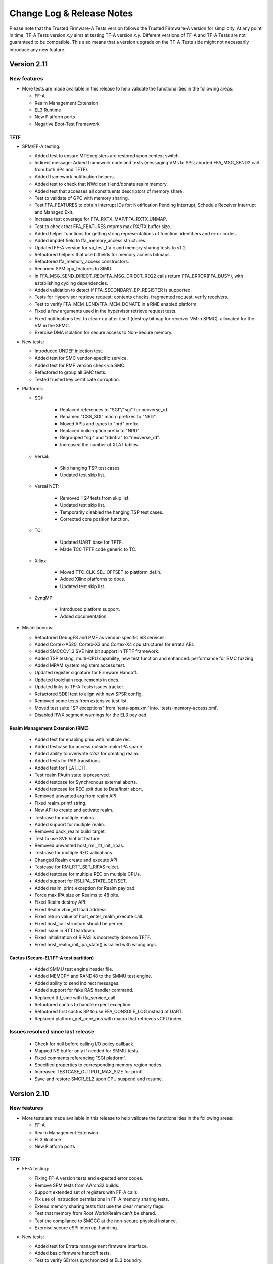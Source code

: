 Change Log & Release Notes
==========================

Please note that the Trusted Firmware-A Tests version follows the Trusted
Firmware-A version for simplicity. At any point in time, TF-A Tests version
`x.y` aims at testing TF-A version `x.y`. Different versions of TF-A and TF-A
Tests are not guaranteed to be compatible. This also means that a version
upgrade on the TF-A-Tests side might not necessarily introduce any new feature.

Version 2.11
------------

New features
^^^^^^^^^^^^

-  More tests are made available in this release to help validate the
   functionalities in the following areas:

   - FF-A
   - Realm Management Extension
   - EL3 Runtime
   - New Platform ports
   - Negative Boot-Test Framework

TFTF
~~~~

-  SPM/FF-A testing:

   - Added test to ensure MTE registers are restored upon context switch.
   - Indirect message: Added framework code and tests (messaging VMs to SPs;
     aborted FFA_MSG_SEND2 call from both SPs and TFTF).
   - Added framework notification helpers.
   - Added test to check that NWd can't lend/donate realm memory.
   - Added test that accesses all constituents descriptors of memory share.
   - Test to validate of GPC with memory sharing.
   - Test FFA_FEATURES to obtain interrupt IDs for: Notification Pending
     Interrupt, Schedule Receiver Interrupt and Managed Exit.
   - Increase test coverage for FFA_RXTX_MAP/FFA_RXTX_UNMAP.
   - Test to check that FFA_FEATURES returns max RX/TX buffer size.
   - Added helper functions for getting string representations of function.
     identifiers and error codes.
   - Added impdef field to ffa_memory_access structures.
   - Updated FF-A version for sp_test_ffa.c and memory sharing tests to v1.2.
   - Refactored helpers that use bitfields for memory access bitmaps.
   - Refactored ffa_memory_access constructors.
   - Renamed SPM cpu_features to SIMD.
   - In FFA_MSG_SEND_DIRECT_REQ/FFA_MSG_DRIECT_REQ2 calls return
     FFA_ERROR(FFA_BUSY), with establishing cycling dependencies.
   - Added validation to detect if FFA_SECONDARY_EP_REGISTER is supported.
   - Tests for Hypervisor retrieve request: contents checks, fragmented request,
     verify receivers.
   - Test to verify FFA_MEM_LEND/FFA_MEM_DONATE in a RME enabled platform.
   - Fixed a few arguments used in the hypervisor retrieve request tests.
   - Fixed notifications test to clean-up after itself (destroy bitmap for
     receiver VM in SPMC).
     allocated for the VM in the SPMC.
   - Exercise DMA isolation for secure access to Non-Secure memory.

-  New tests:

   - Introduced UNDEF injection test.
   - Added test for SMC vendor-specific service.
   - Added test for PMF version check via SMC.
   - Refactored to group all SMC tests.
   - Tested trusted key certificate corruption.

-  Platforms:

   - SGI:

      - Replaced references to "SGI"/"sgi" for neoverse_rd.
      - Renamed "CSS_SGI" macro prefixes to "NRD".
      - Moved APIs and types to "nrd" prefix.
      - Replaced build-option prefix to "NRD".
      - Regrouped "sgi" and "rdinfra" to "neoverse_rd".
      - Increased the number of XLAT tables.

   - Versal:

      - Skip hanging TSP test cases.
      - Updated test skip list.

   - Versal NET:

      - Removed TSP tests from skip list.
      - Updated test skip list.
      - Temporarily disabled the hanging TSP test cases.
      - Corrected core position function.

   - TC:

      - Updated UART base for TFTF.
      - Made TC0 TFTF code generic to TC.

   - Xilinx:

      - Moved TTC_CLK_SEL_OFFSET to platform_def.h.
      - Added Xilinx platforms to docs.
      - Updated test skip list.

   - ZynqMP:

      - Introduced platform support.
      - Added documentation.

-  Miscellaneous:

   - Refactored DebugFS and PMF as vendor-specific el3 services.
   - Added Cortex-A520, Cortex-X3 and Cortex-X4 cpu structures for errata ABI.
   - Added SMCCCv1.3 SVE hint bit support in TFTF framework.
   - Added TSP testing, multi-CPU capability, new test function and enhanced.
     performance for SMC fuzzing.
   - Added MPAM system registers access test.
   - Updated register signature for Firmware Handoff.
   - Updated toolchain requirements in docs.
   - Updated links to TF-A Tests issues tracker.
   - Refactored SDEI test to align with new SPSR config.
   - Removed some tests from extensive test list.
   - Moved test suite "SP exceptions" from 'tests-spm.xml' into.
     'tests-memory-access.xml'.
   - Disabled RWX segment warnings for the EL3 payload.

Realm Management Extension (RME)
~~~~~~~~~~~~~~~~~~~~~~~~~~~~~~~~

   - Added test for enabling pmu with multiple rec.
   - Added testcase for access outside realm IPA space.
   - Added ability to overwrite s2sz for creating realm.
   - Added tests for PAS transitions.
   - Added test for FEAT_DIT.
   - Test realm PAuth state is preserved.
   - Added testcase for Synchronous external aborts.
   - Added testcase for REC exit due to Data/Instr abort.
   - Removed unwanted arg from realm API.
   - Fixed realm_printf string.
   - New API to create and activate realm.
   - Testcase for multiple realms.
   - Added support for multiple realm.
   - Removed pack_realm build target.
   - Test to use SVE hint bit feature.
   - Removed unwanted host_rmi_rtt_init_ripas.
   - Testcase for multiple REC validations.
   - Changed Realm create and execute API.
   - Testcase for RMI_RTT_SET_RIPAS reject.
   - Added testcase for multiple REC on multiple CPUs.
   - Added support for RSI_IPA_STATE_GET/SET.
   - Added realm_print_exception for Realm payload.
   - Force max IPA size on Realms to 48 bits.
   - Fixed Realm destroy API.
   - Fixed Realm vbar_el1 load address.
   - Fixed return value of host_enter_realm_execute call.
   - Fixed host_call structure should be per rec.
   - Fixed issue in RTT teardown.
   - Fixed initialization of RIPAS is incorrectly done on TFTF.
   - Fixed host_realm_init_ipa_state() is called with wrong args.

Cactus (Secure-EL1 FF-A test partition)
~~~~~~~~~~~~~~~~~~~~~~~~~~~~~~~~~~~~~~~

   - Added SMMU test engine header file.
   - Added MEMCPY and RAND48 to the SMMU test engine.
   - Added ability to send indirect messages.
   - Added support for fake RAS handler command.
   - Replaced tftf_smc with ffa_service_call.
   - Refactored cactus to handle expect exception.
   - Refactored first cactus SP to use FFA_CONSOLE_LOG instead of UART.
   - Replaced platform_get_core_pos with macro that retrieves vCPU index.

Issues resolved since last release
^^^^^^^^^^^^^^^^^^^^^^^^^^^^^^^^^^

   - Check for null before calling I/O policy callback.
   - Mapped NS buffer only if needed for SMMU tests.
   - Fixed comments referencing "SGI platform".
   - Specified properties to corresponding memory region nodes.
   - Increased TESTCASE_OUTPUT_MAX_SIZE for printf.
   - Save and restore SMCR_EL2 upon CPU suspend and resume.

Version 2.10
------------

New features
^^^^^^^^^^^^

-  More tests are made available in this release to help validate the
   functionalities in the following areas:

   - FF-A
   - Realm Management Extension
   - EL3 Runtime
   - New Platform ports

TFTF
~~~~

-  FF-A testing:

   - Fixing FF-A version tests and expected error codes.
   - Remove SPM tests from AArch32 builds.
   - Support extended set of registers with FF-A calls.
   - Fix use of instruction permissions in FF-A memory sharing tests.
   - Extend memory sharing tests that use the clear memory flags.
   - Test that memory from Root World/Realm can't be shared.
   - Test the compliance to SMCCC at the non-secure physical instance.
   - Exercise secure eSPI interrupt handling.

-  New tests:

   - Added test for Errata management firmware interface.
   - Added basic firmware handoff tests.
   - Test to verify SErrors synchronized at EL3 boundry.
   - Introduced RAS KFH support test.
   - Modified FEAT_FGT test to check for init values.
   - Updated test_psci_stat.c to support more power states.

-  Platforms:

   - TC:

      - Made TC0 TFTF code generic to TC.

   - Versal:

      - Added platform support and platform specific cases.
      - Added Versal documentation.

   - Versal NET:

      - Added platform support and platform specific cases.
      - Added Versal NET documentation.

   - Xilinx:
      - Reorganized timer code into common path.

-  Miscellaneous:

   - Added helper routines to read, write and compare SVE and FPU registers.
   - New CPU feature detection helpers.
   - Introduced clang toolchain support and added python generate_test_list
     script.
   - Docs: Updated toolchain requirements and added maintainers for AMD-Xilinx.
   - Tidy setup and discovery logs.
   - Added note on building TFA-Tests using clang docs.
   - Added SME helper routines and added Streaming SVE support.
   - Introduced SError exception handler.
   - Updated toolchain requirements documentation.
   - Check for support for ESPI before testing it.

Realm Management Extension (RME)
~~~~~~~~~~~~~~~~~~~~~~~~~~~~~~~~

   - Added SVE Realm tests and tests for EAC1.
   - Test to intermittently switch to Realm while doing NS SVE and Streaming
     SVE ops.
   - Added tests to check NS SME ID registers and configurations.
   - Added test to check if RMM doesn't leak Realm contents in SVE registers.
   - Test to check if non SVE Realm gets undefined abort.
   - Test to check various SIMD state preserved across NS/RL switch.
   - Added test to check swtich SME registers to SIMD state.
   - Testcase for CPU_ON denied.
   - Test for multiple REC single CPU.
   - Test for PAuth in Realm.
   - Enhanced FPU state verification test.
   - Modified API of RMI_RTT_*_RIPAS, changed handling.
   - Removed RIPAS_UNDEFINED and modified RIPAS/HIPAS definitions for EAC2.
   - Removed RMI_VALID_NS status and RMI_ERROR_IN_USE error code
     RMI_RTT_UNMAP_UNPROTECTED and update API of data/rtt functions.
   - Updated RSI_VERSION, RMI_VERSION and modified rmi_realm_params structure.
   - Added support for PMU as per RMM Specification 1.0-eac2.
   - Added PSCI API to Realms and API for REC force exit.
   - Added support for multiple REC and CPU and data buffer to pass arg to REC.
   - Set size of RsiHostCall.gprs[] to 31.
   - Passing RD pointer in arg0 register X1.
   - Added host call to flush Realm prints.
   - Aligned Realm stack.
   - Introduced new build flag for RME stack and appended realm.bin at end of
     tftf.bin.

Cactus (Secure-EL1 test partition)
~~~~~~~~~~~~~~~~~~~~~~~~~~~~~~~~~~

   - Test discovery of EL3 SPMD managed SPs.
   - Configure partitions load-address from SP layout file.
   - Use the non-secure memory attribute in descriptor obtain from
     FFA_MEM_RETRIEVE_RESP.
   - SPs configured with a unique boot-order field in their respective
     manifests.
   - Test to the FFA_PARTITION_INFO_GET_REGS interface.
   - Defined memory security state attribute for memory transaction desciptor.

Issues resolved since last release
^^^^^^^^^^^^^^^^^^^^^^^^^^^^^^^^^^

   - Fixed incremental build issue with Realm payload and build dependency
     in test-realms-payload.
   - SME:  use of rdsvl instead of rdvl, enable SME/SME2 during arch init,
     align test vector arrays to 16 bytes.
   - SVE: representing Z0-Z31 as array of bytes and moved operation to a lib
     routine.
   - Fixed issue in processing dynamic relocations for AArch64.
   - Reclaim and check for shared memory now supported.
   - FPU replaced read with write of random value to fpsr/fpcr.
   - Disabled RMI tests when building for AArch32 architecture.
   - Fixed command id passed to Realm to compare FPU registers.
   - Fixed broken links in docs landing page and made generate_test_list
     backward compatible.
   - XLAT: added support for 52 bit PA size with 4KB granularity.
   - Fixed stress test for XLAT v2.
   - RAS: Moved wait logic from assembly to C and renamed SDEI related
     functions/events.

Version 2.9
-----------

New features
^^^^^^^^^^^^

-  More tests are made available in this release to help validate the
   functionalities in the following areas:

   - FF-A Features
   - Realm Management Extension
   - New Architecture Specific features related to v8.8
   - New platform ports

TFTF
~~~~

-  FF-A testing:

   - Reordered logs in the memory sharing tests.
   - Memory share bumped to v1.1 EAC0.
   - Updated tests for FFA_FEATURES(FFA_MEM_RETRIEVE_REQ).
   - Fixed issues with RXTX buffer unmapping and dependencies on tests.
   - Added check for execution state property of partitions.

-  New tests:

   - Tests for Errata management firmware interface.
   - Ensure FPU state registers context is preserved in RL/SE/NS.
   - Modified FEAT_HCX test to also check for HCRX_EL2 init value.
   - Added basic SME2 tests.
   - PSCI tests for OS-initiated mode.
   - Added "nop" test to be used in conjunction with TFX.
   - Introduced capability to generate Sync External Aborts (EA) in TFTF.
   - New test to generate an SError.
   - Tests to check whether the PMU is functional and if the state is
     preserved when switching worlds. PMEVTYPER.evtCount width extended.
   - Added support for more SPE versions.

-  Platforms:

   - RD-N2-Cfg3:

      - Added TFTF support.

-  Miscellaneous:

   - SIMD/FPU save/restore routine moved to common lib.
   - Updated toolchain requirements documentation.
   - Update SME/Mortlach tests.
   - Unified Firmware First handling of lower EL EA.
   - Moved trusted wdog API to spm_common.
   - Added the ability to skip tests for AArch32.
   - Added config file to allow doc defaults be changed.
   - Modified tests for FEAT_RNG_TRAP.
   - Moved 'Stress test timer framework' to a new test suite
     'tests-timer-stress'.
   - Support for new binutils versions.
   - Removed deprecated SPM libs and test code.


Realm Management Extension (RME)
~~~~~~~~~~~~~~~~~~~~~~~~~~~~~~~~

   - Added helper macro for RME tests.
   - Test Secure interrupt can preempt Realm EL1.
   - Added PMU Realm tests.
   - Added BP_OPTION to REALM_CFLAGS to allow build realm payload with
     BTI/Pauth support.
   - Fixed build issues introduced by the TFTF Realm extension
     enhancement tests.
   - Test case return codes updated according to RMM Bet0 specification.
   - Fixed build problem related to rmi_rec_enter verbose log.
   - Added randomization of SMC RMI commands parameters and checking of
     X4-X7 return values as per SMCCC v1.2.

Cactus (Secure-EL1 test partition)
~~~~~~~~~~~~~~~~~~~~~~~~~~~~~~~~~~

   - Use of FFA_CONSOLE_LOG for debug logs.
   - Test for consecutive same memory donation to other partitions.
   - Now validating NWd can't share forbidden addresses.
   - Support for registering irq handlers.
   - Fixed attributes for NS memory region.
   - Removal of memory regions not page-aligned.
   - Added check for core linear id matching id passed by SPMC.

Issues resolved since last release
^^^^^^^^^^^^^^^^^^^^^^^^^^^^^^^^^^

   - Build issue for older toolchains and other failures resolved.
   - Dropped invalid access test from CI.
   - Now checking that the PMU is supported before using any of it.
   - Use of write instead of read to generate an SError to avoid sync
     exceptions instead.
   - Fixed broken link to TRNG_FW documentation.
   - INIT_TFTF_MAILBOX() is called first for the invalid access test.

Version 2.8
-----------

New features
^^^^^^^^^^^^
-  More tests are made available in this release to help validate the
   functionalities in the following areas:

   - FF-A Features
   - Realm Management Extension
   - New Architecture Specific features related to v8.8
   - New platform ports

TFTF
~~~~

-  FF-A testing:

    - UUID included in partition information descriptors.
    - Checks for size of partition information descriptors.
    - Renamed FFA_MSG_RUN ABI function to FFA_RUN and allowed it to return from
      Waiting state.
    - Made ffa_tests available for Ivy.
    - Updated verbose message log structure.
    - Prevented generate_json.sh from being called more than once by requiring
      a list of partitions to be supplied.
    - Added a temporary workaround for unexpected affinity info state to prevent
      a system panic.
    - Added test to exercise FFA_CONSOLE_LOG ABI.

    - FF-A v1.1 Secure interrupts

        - Added managed exit to first and second SP in call chain.
        - Added test to exercise managed exit by two SPs in a call chain.
        - Added tests to exercise NS interrupt being queued and signaled to SP.

-  New tests:

    - Tests for SVE operations in Normal World and discover SVE vector length.
    - Added cleanup TRNG service tests.
    - Added test for SMCCC_ARCH_WORKAROUND_3.
    - Updated PAuth helpers to support QARMA3 algorithm.
    - Added tests for RNG_TRAP.

-  Platforms:

    - SGI:

        - Introduced platform variant build option.
        - Re-organized header files.
        - Migrated to secure uart port for routing tftf logs.

    - N1SDP:

        - Added TFTF support for N1SDP.

    - RD-N2:

        - Added TFTF support for RD-N2.

    - RD-N2-Cfg1:

        - Added TFTF support for RD-N2-Cfg1.

    - RD-V1:

        - Added TFTF support for RD-V1.

-  Miscellaneous:

    - Added a missing ISB instruction in SME test.
    - Refactor to make some helper functions re-usable.
    - Updated build command to clean EL3 payload image.
    - Move renaming of the primary dts file for ivy partitions.
    - Added check that verifies if a platform supports el3_payload before
      building it.
    - Updated memory share test to meet Hafnium specification.
    - Updated toolchain requirements documentation.


Realm Management Extension (RME)
~~~~~~~~~~~~~~~~~~~~~~~~~~~~~~~~

    - Added Realm payload management capabilities to TFTF to act as a NS Host.
    - Added test to verify that RMM and SPM can co-exist and work properly.
    - Added function to reset delegated buffers to non-delegated state.
    - Re-used existing wait_for_non_lead_cpus() function helper.
    - Refactored RMI FID macros to simplify usage.
    - Added userguide for realm payload testing.

Cactus (Secure-EL1 test partition)
~~~~~~~~~~~~~~~~~~~~~~~~~~~~~~~~~~

    - Corrected some tests message types from ERROR to VERBOSE.
    - Increased the cactus number of xlat to allow the use of 48b PA size for
      memory sharing between SPs.
    - Introduced a new direct request message command to resume after managed
      exit.
    - Skip enabling virtual maintenance interrupts explicitly.
    - Allowed sender to resume interrupted target vCPU.
    - Added support for handling managed exit through vIRQ.
    - Added support for discovering interrupt IDs of managed exit signals.
    - Specified action in response to NS interrupt in manifest.

Ivy (Secure-EL0 test partition)
~~~~~~~~~~~~~~~~~~~~~~~~~~~~~~~

    - Allowed testing using VHE.
    - Allowed Ivy partitions to use ffa_helpers functions.
    - Requirement of common name for Ivy partitions for consistency.
    - Specified action in response to NS interrupt in manifest.

Issues resolved since last release
^^^^^^^^^^^^^^^^^^^^^^^^^^^^^^^^^^

    - Fixed SME header guard name.
    - Fixed response for incorrect direct message request for FF-A.

Version 2.7
-----------

New features
^^^^^^^^^^^^
-  More tests are made available in this release to help validate the
   functionalities in the following areas:

   - FF-A Features
   - New Architecture Specific features related to v8.7
   - New platform port

TFTF
~~~~

-  FF-A testing:

    - FF-A partition information structure is updated to include UUIDs.
    - Memory Management helper functions are refactored to fetch the details
      of smc call failures in tftf and cactus.
    - Added test to validate memory sharing operations from SP to NS-endpoint
      are denied by SPMC.
    - Added test to ensure an endpoint that sets its version to v1.0 receives
      v1.0 partition information descriptors as defined in v1.0 FF-A
      specification.
    - Added test to validate that memory is cleared on memory sharing operations
      between normal world and secure world.

    - FF-A v1.1 Secure interrupts

        - Added support to enhance the secure interrupt handling test.
        - Support for registering and unregistering custom handler that is
          invoked by SP at the tail end of the virtual interrupt processing.
        - Added support for querying the ID of the last serviced virtual interrupt.

-  New tests:

    - Added test to validate that realm region access is being prevented from
      normal world.
    - Added test to validate that secure region access is being prevented from
      normal world.
    - Added test to validate that secure region access is being prevented from
      realm world.
    - Added test to validate that root region access is being prevented from
      realm world.
    - Added a test for v8.7 Advanced floating-point behavior (FEAT_AFP).
    - Added a SPE test that reads static profiling system registers
      of available SPE version i.e. FEAT_SPE/FEAT_SPEv1p1/FEAT_SPEv1p2.
    - Added a test to validate functionality of WFET and WFIT instructions
      introduced by v8.7 FEAT_WFxT.
    - Added basic SME tests to ensure feature enablement by EL3 is proper for
      its usage at lower non-secure ELs.
    - Added test to check Data Independent timing (DIT) field of PSTATE is
      retained on exception.
    - Added test to ensure that EL3 has properly enabled access to FEAT_BRBE
      from non-secure ELs.

-  Platforms:

    - Add initial platform support for corstone1000.

    - TC:

        - Support for notification in tertiary SP manifest.

    - FVP:

        - Support to provide test memory addresses to validate the invalid
          memory access test from tftf(ns-el2).

-  Miscellaneous:

    - Added support to configure the physical/virtual address space for FVP.
    - Added common header file for defining macros with size to support all the
      platforms.
    - Introduced handler for synchronous exceptions (AArch64).
    - Added macros to extract the ISS portion of an ELx ESR exception syndrome
      register.
    - Support to dynamically map/unmap test region to validate invalid memory
      access tests.
    - Added support to receive boot information through secure partitions,
      according to the FF-A v1.1 EAC0 specification.
    - Added an helper API function from SPM test suite to initialize FFA-mailbox
      and enable FF-A based message with SP.
    - Updated the build string to display the rc-tagged version.

Cactus (Secure-EL1 test partition)
~~~~~~~~~~~~~~~~~~~~~~~~~~~~~~~~~~

    - Added test for nonsecure memory sharing between Secure Partitions(SPs).
    - Added test to validate that a realm region cannot be accessed from secure
      world.
    - Added test to permit checking a root region cannot be accessed from secure
      world.
    - Extended the test command CACTUS_MEM_SEND_CMD to add support for memory
      sharing flags.
    - Added support to save the state of general purpose registers x0-x4 at the
      entry to cold boot and restore them before jumping to entrypoint of cactus.

Issues resolved since last release
^^^^^^^^^^^^^^^^^^^^^^^^^^^^^^^^^^

    - Fixed a bug to align RMI FIDs with SMCCC.
    - Fixed encoding of vCPU and receiver IDs in the FFA_NOTIFICATION_GET
      interface to comply with the FF-A v1.1 beta0 specification.
    - Fixed memory retrieve request attributes by enforcing them to be inner
      shareable rather than outer.
    - Fixed static memory mapping of EL3 in EL2.
    - Fixed a spurious error log message with memory share test.
    - Aligning RMI FIDs with SMCCC.
    - Fixed PSCI system suspend test suite execution in a four world system.
    - Configured the build system to use DWARF 4 standard for debug builds with
      ArmDS.
    - Introduced macro IRQ_TWDOG_INTID for the Tegra210, Tegra186 and Tegra194
      platforms to fix the compilation failures.

Version 2.6
-----------

New features
^^^^^^^^^^^^
-  More tests are made available in this release to help validate the
   functionalities in the following areas:

    - Firmware Framework for Arm A-profile(FF-A)
    - Realm Management Extensions(RME)
    - Embedded Trace Extension and Trace Buffer Extension (ETE and TRBE)

TFTF
~~~~

-  FF-A testing:

    - Update FF-A version to v1.1
    - Added helpers for SPM tests to check partition info of SPs from normal
      world.
    - Added tests to check for ffa_features supported.
    - Added test for FFA_RXTX_UNMAP ABI.
    - Added test for FFA_SPM_ID_GET.
    - FF-A v1.1 Notifications

        - Added test for notifications bitmap create and destroy ABIs.
        - Added test for notifications set and get ABIs.
        - Added test for notification INFO_GET ABI.
        - Added test to check notifications pending interrupt is injected into
          and handled by the expected vCPU in a MP setup.
        - Added test for signaling from MP SP to UP SP.
        - Added test to check notifications interrupt IDs retrieved with
          FFA_FEATURES ABI.
        - Added test to check functionality of notifications scheduled receiver
          interrupt.

    - FF-A v1.1 Secure interrupts

        - Added support for handling secure interrupts in Cactus SP.
        - Added several tests to exercise secure interrupt handling while SP
          is in WAITING/RUNNING/BLOCKED state.

-  New tests:

    - Enabled SVE tests
    - Added test for trace system registers access.
    - Added test for trace filter control registers access.
    - Added test for trace buffer control registers access.
    - Added test to check PSTATE in SDEI handler.
    - Added test to check if HCRX_EL2 is accessible.

-  Platforms:

    - TC0:

        - Support for direct messaging with managed exit.
        - Support for building S-EL0 Ivy partition.

    - FVP:

         - Update Cactus secure partitions to indicate Managed exit support.

-  Miscellaneous

    - Added random seed generation capability and ability to specify build
      parameters for SMC Fuzzer tool.

Cactus (Secure-EL1 test partition)
~~~~~~~~~~~~~~~~~~~~~~~~~~~~~~~~~~

    - Added helper for Cactus SP sleep.
    - Added test commands to request use of notifications interfaces.
    - Added several commands that generate direct message requests to assist in
      testing secure interrupt handling and notifications features in FF-A v1.1
    - Added support for SP805 Trusted Watchdog module.

Ivy (Secure-EL1 test partition)
~~~~~~~~~~~~~~~~~~~~~~~~~~~~~~~

    - Add shim layer to Ivy partition and enable PIE.
    - Define Ivy partition manifest and use FF-A for message handling.
    - Prepare S-EL1/0 enviroment for enabling S-EL0 application.

Realm Management Extension(RME)
~~~~~~~~~~~~~~~~~~~~~~~~~~~~~~~

    - Added tests to run RMI and SPM on multiple CPUs concurrently.
    - Added tests for multi CPU delegation and fail conditions.
    - Added tests to query RMI version on multiple CPUs.

Issues resolved since last release
^^^^^^^^^^^^^^^^^^^^^^^^^^^^^^^^^^

    - Fixed Ivy partition start address for TC0.
    - Fixed SP manifests to use little endian format UUID.
    - Fixed a bug in memory sharing test for Cactus SP.
    - Invalidate data cache for NS_BL1U and NS_BL2U images.
    - Fixed attributes to Read-Write only for memory regions described in partition
      manifests.

Version 2.5
-----------

New features
^^^^^^^^^^^^
-  More tests are made available in this release to help validate the
   functionalities in the following areas:

    -  True Random Number Generator (TRNG) test scenarios.
    -  Multicore / Power State Controller Interface (PSCI) tests.
    -  v8.6 Activity Monitors Unit (AMU) enhancements test scenarios.
    -  Secure Partition Manager (SPM) / Firmware Framework (FF-A) v1.0 testing.
        -  Interrupt Handling between Non-secure and Secure world.
        -  Direct messages and memory sharing between Secure Partitions(SP).
        -  Many tests to exercise FF-A v1.0 ABIs.
        -  SPM saving/restoring the NS SIMD context enabling a normal world FF-A
           endpoint (TFTF) and a secure partition to use SIMD vectors and
           instructions independently.

TFTF
~~~~

-  SPM / FF-A v1.0 testing.
    -  Refactor FF-A memory sharing tests
        -  Created helper functions to initialize ffa_memory_region and to send
           the respective memory region to the SP, making it possible to reuse
           the logic in SP-to-SP memory share tests.
        -  Added comments to document relevant aspects about memory sharing.

    -  Trigger direct messaging between SPs.
        -  Use cactus command 'CACTUS_REQ_ECHO_SEND_CMD' to make cactus SPs
           communicate with each other using direct message interfaces.

    -  Added helpers for SPM tests.
        -  Checking SPMC has expected FFA_VERSION.
        -  Checking that expected FF-A endpoints are deployed in the system.
        -  Getting global TFTF mailbox.

-  Replace '.inst' AArch64 machine directives with CPU Memory Tagging Extension
   instructions in 'test_mte_instructions' function.

-  Add build option for Arm Feature Modifiers.
    -  This patch adds a new ARM_ARCH_FEATURE build option to add support
       for compiler's feature modifiers.

-  Enable 8 cores support for Theodul DSU(DynamIQ Shared Unit) for the
   Total Compute (TC0) platform.

-  New tests:

    -  Remove redundant code and add better tests for TRNG SMCs.
         -  Tests that the Version, Features, and RND calls conform to the spec.

    -  New tests for v8.6 AMU enhancements (FEAT_AMUv1p1)
         -  Make sure AMU offsets are being saved and restored properly.

    -  Tests to request SP-to-SP memory share.

    -  SP-to-SP direct messaging deadlock test.
         -  TFTF sends CACTUS_REQ_DEADLOCK_CMD to cactus SP.

Cactus(Secure-EL1 test partition)
~~~~~~~~~~~~~~~~~~~~~~~~~~~~~~~~~

-  Enable managed exit for primary cactus secure partition.

-  Helper commands needed for interrupt testing.

-  Add handler from managed exit FIQ interrupt.

-  Make ffa_id global.

-  Implement HF_INTERRUPT_ENABLE Hafnium hypervisor call wrapper. With this
   service, a secure partition calls into the SPMC to enable/disable a
   particular virtual interrupt.

-  Invalidate the data cache for the cactus image.

-  Helper commands needed for interrupt testing.
     -  CACTUS_SLEEP_CMD & CACTUS_INTERRUPT_CMD added.

-  Decouple exception handling from tftf framework.
    -  With new interrupt related tests coming up in Cactus, added separate
       exception handler code for irq/fiq in Cactus.

-  Hypervisor calls moved to a separate module.

-  Add secondary entry point register function.

-  Declare third SP instance as UP SP.

-  Provision a cold boot path for secondary cores (or secondary pinned
   execution contexts).

-  Tidy message loop, commands definitions, direct messaging API definitions.

-  Helpers for error logging after FF-A calls.

-  Properly placing Cactus test files.

-  Tidying FF-A Memory Sharing tests.

-  Use CACTUS_ECHO_CMD in direct message tests.

-  Refactor handling of commands.
    -  Added helper macros to define a command handler, build a command table
       in which each element is a pair of the handler and respective command
       ID. Available tests have been moved to their own command handler.

-  Extend arguments in commands responses.
    -  In the test commands framework, added template to extend number of
       values to include in a command response.

-  Check FF-A return is a valid direct response.
    -  Added a helper function to check if return of FFA_MSG_SEND_DIRECT_REQ
       is FFA_MSG_SEND_DIRECT_RESP.

-  FFA_MSG_DIRECT_RESP call extended to use 5 registers.

-  Added accessors for arguments from FF-A calls.
    -  Some accessors for arguments from FF-A calls, namely for func id, error
       code, and direct message destination/source.

-  Use virtual counter for sp_sleep.
    -  Changes sp_sleep() to use virtual counter instead of physical counter.

-  Checks if SIMD vectors are preserved in the normal world while transitioning
   from normal world to secure world and back to normal world.

-  Tidying common code to tftf and cactus.

-  Refactor cactus_test_cmds.h to incorporate static inline functions instead
   of macros to enforce type checking.

-  Removed reference to Hafnium in name from helper function and macro to
   make them generic.

-  For consistency added the cmd id 'CACTUS_MEM_SEND_CMD'.

-  Add command to request memory sharing between SPs.

-  Add & handle commands 'CACTUS_REQ_ECHO_CMD' and 'CACTUS_ECHO_CMD'.

-  Update README with list of sample partitions.

-  Remove reference to PSA from xml test file.

-  Reduce tests verbosity in release mode.
    -  Update few NOTICE messages to VERBOSE/INFO.

-  Fix conversion issues on cactus responses.

-  Create RXTX map/configure helper macros and use them.

-  Update OP-TEE version used for testing to 3.10.
    -  SPMC as S-EL1 tests using OP-TEE depend on a static binary stored as
       a CI file. This binary corresponds to a build of OP-TEE v3.10.

-  Add uart2 to device-regions node.
    -  First SP no longer has an open access to the full system peripheral
       range and devices must be explicitly declared in the SP manifest.

-  New tests:

    -  Test for exercising SMMUv3 driver to perform stage2 translation.

    -  Test handling of non-secure interrupt while running SP.

    -  Add secondary cores direct messaging test for SPM.

    -  Testing deadlock by FF-A direct message.
         -  Added command CACTUS_DEADLOCK_CMD to file cactus_test_cmds.h to create
            a deadlock scenario using FF-A direct message interfaces.

    -  Test SP-to-SP memory share operations
         -  Handle 'CACTUS_REQ_MEM_SEND_CMD' by sending memory to the receiver SP.

    -  Implemented test to validate FFA_RXTX_MAP ABI.

Version 2.4
-----------

New features
^^^^^^^^^^^^
-  More tests are made available in this release to help validate the
   functionalities in the following areas:
   -  SMCCC.
   -  New architecture specific features.
   -  FF-A features.
   -  New platform ports.

-  Various improvements to test framework and test suite such as documentation,
   removing un-necessary dependencies, etc.

TFTF
~~~~

-  Remove dependencies from FVP to generic code by converting some FVP platform
   specific macros to the common macros.

-  Remove make as a package dependency to compile TF-A test code.

-  Move defaults values and macro defs in a separate folder from Makefile.

-  Allow alternate stdout to be used apart from pl011 UART.

-  Get FVP platform's topology from build options to make FVP platform
   configuration more flexible and eliminate test errors when the platform
   is configured with number of CPUs less than default values in the makefile.

-  Update the FIP corrupt address which is used to corrupt BL2 image that helps
   to trigger firmware update process.

-  Add explicit barrier before sev() in tftf_send_event_common API to avoid
   core hang.

-  Align output properly on issuing make help_tests by removing dashes
   and sort tests.

-  Moved a few FVP and Juno specific defined from common header files to platform
   specific header files.

-  Replace SPCI with PSA FF-A in code as SPCI is now called as FF-A.

-  Add owner field to sp_layout generation to differentiate owner of SP which
   could either be Silicon Provider or Platform provider.

-  Add v8.5 Branch Target Identifier(BTI) support in TFTF.

-  Remove dependency on SYS_CNT_BASE1 to read the memory mapped timers.

-  Enables SError aborts for all CPUs, during their power on sequence.

-  Documentation:

   -  Use conditional assignment on sphinx variables so that they can be
      overwritten by environment and/or command line.

   -  Add support for documentation build as a target in Makefile.

   -  Update list of maintainers.

   -  Update documentation to explain how to locally build the documentation.

   -  Add .editorconfig from TF-A to define the coding style.

   -  Fix documentation to include 'path/to' prefix when specifying tftf.bin on
      make fip cmd.

   -  Use docker to build documentation.

   -  Replace SPCI with PSA FF-A in documentation as SPCI is now called
      as FF-A.

-  NVIDIA Tegra194:

   -  Skip CPU suspend tests requiring SGI as wake source as Tegra194 platforms
      do not support CPU suspend power down and cannot be woken up with an SGI.

   -  Disable some system suspend test cases.

   -  Create dummy SMMU context for system resume to allow the System Resume
      Firmware to complete without any errors or warnings.

   -  Increase RTC step value to 5ms as RTC consumes 250us for each register
      read/write. Increase the step value to 5ms to cover all the register
      read/write in program_timer().

   -  Skip some timer framework validation tests as CPUs on Tegra194 platforms
      cannot be woken up with the RTC timer interrupt after power off.

   -  Introduce per-CPU Hypervisor Timer Interrupt ID.

   -  Skip PSCI STAT tests requiring PSTATE_TYPE_POWERDOWN as Tegra194 platforms
      do not support CPU suspend with state type as PSTATE_TYPE_POWERDOWN.

   -  Disable boot requirement tests as Tegra194 platforms do not support memory
      mapped timers.

   -  Skips the test "Create all power states and validate EL3 power state parsing"
      from the "EL3 power state parser validation" test suite as it is not in
      sync with this expectation.

   -  Moved reset, timers. wake, watchdog drivers from Tegra194 specific folder to
      common driver folder so that these drivers can be used for other NVIDIA platforms.

-  New tests:

   -  Add test for SDEI RM_ANY routing mode.

   -  Add initial platform support for TC0.

   -  Add SMC fuzzing module test.

   -  Add test case for SMCCC_ARCH_SOC_ID feature.

   -  Add test that supports ARMv8.6-FGT in TF-A.

   -  Add test that supports ARMv8.6-ECV in TF-A.

   -  Add test for FFA_VERSION interface.

   -  Add test for FFA_FEATURES interface.

   -  Add console driver for the TI UART 16550.

   -  Add tests for FF-A memory sharing interfaces between tftf
      and cactus secure partitions.

   -  NVIDIA Tegra194:

      -  Introduce platform port for Tegra194 to to initialize the tftf
         framework and execute tests on the CPUs.

      -  Introduce power management support.

      -  Introduce support for RTC as wake source.

      -  Introduce system reset functionality test.

      -  Introduce watchdog timer test.

      -  Introduce support for NVIDIA Denver CPUs.

      -  Introduce RAS uncorrectable error injection test.

      -  Introduce tests to verify the Video Memory resize interface.

      -  Introduce test to inject RAS corrected errors for all supported
         nodes from all CPUs.

      -  Introduce a test to get return value from SMC SiP function
         TEGRA_SIP_GET_SMMU_PER.

   -  NVIDIA Tegra196:

      -  Introduce initial support for Tegra186 platforms.

   -  NVIDIA Tegra210:

      -  Introduce initial support for Tegra210 platforms.

Secure partition - Cactus
~~~~~~~~~~~~~~~~~~~~~~~~~

-  TFTF doesn't need to boot Secondary Cactus as Hafnium now boots all
   partitions according to "boot-order" field value in the partition
   manifests.

-  Remove test files related to deprecated SPCI Alpha specification and
   SPRT interface.

-  Select different stdout device at runtime as primary VM can access
   to UART while secondary VM's use hypervisor call to SPM for debug
   logging.

-  An SP maps its RX/TX buffers in its EL1&0 Stage-1 translation regime.
   The same RX/TX buffers are mapped by the SPMC in the SP's EL1&0
   Stage-2 translation regime during boot time.

-  Update memory/device region nodes in manifest. Memory region has 3
   entries such as RX buffer, TX buffer and dummy. These memory region
   entries are mapped with attributes as "RX buffer: read-only",
   "TX buffer: read-write" and "dummy: read-write-execute".
   Device region mapped with read-write attribute.

-  Create tertiary partition without RX_TX region specified to test the
   RXTX_MAP API.

-  Add third partition to ffa_partition_info_get test to test that a
   partition can successfully get information about the third cactus
   partition.

-  Map RXTX region to third partition to point the mailbox to this RXTX
   region.

-  Adjust the number of EC context to max number of PEs as per the FF-A
   specification mandating that a SP must either "Implement as many ECs
   as the number of PEs (in case of a "multi-processor" SP with pinned
   contexts)" or "Implement a single EC (in case of a migratable
   "uni-processor" SP).

-  Updated cactus test payload and TFTF ids as it is decided to have
   secure partition FF-A ids in the range from 0x8001 to 0xfffe, 0x8000
   and 0xffff FF-A ids are reserved for the SPMC and the SPMD respectively
   and in the non-secure worlds, FF-A id 0 is reserved for the hypervisor
   and 1 to 0x7fff FF-A ids are reserved for VMs.

-  Break the message loop on bad message request instead of replying
   with the FF-A error ABI to the SPMC.

-  Remove deprecated hypervisor calls spm_vm_get_count and spm_vcpu_get_count.
   Instead use FFA_PARTITION_INFO_GET discovery ABI.

-  Implement hvc call 'SPM_INTERRUPT_GET' to get interrupt id.

-  Re-structure platform dependent files by moving platform dependent files
   and macros to platform specific folder.

-  Adjust partition info get properties to support receipt of direct
   message request.

-  New tests:

   -  Add FFA Version Test.

   -  Add FFA_FEATURES test.

   -  Add FFA_MEM_SHARE test

   -  Add FFA_MEM_LEND test.

   -  Add FFA_MEM_DONATE test.

   -  Add FFA_PARTITION_INFO_GET test.

   -  Add exception/interrupt framework.

   -  Add cactus support for TC0 platform.

Issues resolved since last release
^^^^^^^^^^^^^^^^^^^^^^^^^^^^^^^^^^

-  Update link to SMCCC specification.

-  Trim down the top-level readme file to give brief overview of the project
   and also fix/update a number of broken/out-dated links in it.

-  Bug fix in Multicore IRQ spurious test.

-  Fix memory regions mapping with no NS bit set.

-  Reenable PSCI NODE_HW_STATE test which was disabled earlier due to
   outdated SCP firmware.

-  Fix Aarch32 zeromem() function by avoiding infinite loop in 'zeromem'
   function and optimizing 'memcpy4' function.

-  Add missing help_tests info on help target in the top-level Makefile.

-  Trim down the readme file as it does not need to provide detailed
   information, instead it can simply be a landing page providing a brief
   overview of the project and redirecting the reader to RTD for further
   information.

-  Fix maximum number of CPUs in DSU cluster by setting maximum number of CPUs
   in DSU cluster to 8.

Version 2.3
-----------

New features
^^^^^^^^^^^^

-  More tests are made available in this release to help validate
   the functionality of TF-A.

-  CI upgraded to use GCC 9.2-2019.12 toolchain for tf-a-tests.

-  Various improvements to test framework and test suite.

TFTF
~~~~

-  Support for extended register usage as per SMCCC v1.2 specification.

-  Support for FVP platforms with SMT capabilities.

-  Improved support for documentation through addition of basic Sphinx
   configuration and Makefile similar to TF-A repository.

-  Enhancement to libc library synchronous to TF-A code base.

-  ARMv8.3-PAuth enabled for all FWU tests in TFTF.

-  TFTF made RFC 4122 compliant by converting UUIDs to network order format.

-  Build improvement by deprecating custom AARCH64/AARCH32 macros in favor of
   __arch64__  macro provided by compiler.

-  Support for HVC as a SMCCC conduit in TFTF.

-  New tests:

   -  AArch32 tests for checking if PMU counters leak in secure world.

   -  Add new debug filesystem (debugfs) test.

   -  Add a SPCI direct messaging test targeting bare-metal cactus SP.


Secure partitions
~~~~~~~~~~~~~~~~~

Cactus
~~~~~~

-  Several build improvements and symbol relocation fixup to make it position
   independent executable.

-  Update of sample manifest to SPCI Beta1 format.

-  Support for generating JSON file as required by TF-A.

Issues resolved since last release
^^^^^^^^^^^^^^^^^^^^^^^^^^^^^^^^^^

-  Makefile bug fix for performing parallel builds.

-  Add missing D-cache invalidation of RW memory in tftf_entrypoint to safeguard
   against possible corruption.

-  Fixes in GIC drivers to support base addresses beyond 4G range.

-  Fix build with XML::LibXML 2.0202 Perl module

Known issues and limitations
^^^^^^^^^^^^^^^^^^^^^^^^^^^^

The sections below list the known issues and limitations of each test image
provided in this repository. Unless and otherwise stated, issues and limitations
stated in previous release continue to exist in this release.

TFTF
~~~~
-  NODE_HW_STATE test has been temporarily disabled for sgi575 platform due to a
   dependency on SCP binaries version 2.5

Version 2.2
-----------

New features
^^^^^^^^^^^^

-  A wide range of tests are made available in this release to help validate
   the functionality of TF-A.

-  Various improvements to test framework and test suite.

TFTF
~~~~

-  Enhancement to xlat table library synchronous to TF-A code base.

-  Enabled strict alignment checks (SCTLR.A & SCTLR.SA) in all images.

-  Support for a simple console driver. Currently it serves as a placeholder
   with empty functions.

-  A topology helper API is added in the framework to get parent node info.

-  Support for FVP with clusters having upto 8 CPUs.

-  Enhanced linker script to separate code and RO data sections.

-  Relax SMC calls tests. The SMCCC specification recommends Trusted OSes to
   mitigate the risk of leaking information by either preserving the register
   state over the call, or returning a constant value, such as zero, in each
   register. Tests only allowed the former behaviour and have been extended to
   allow the latter as well.

-  Pointer Authentication enabled on warm boot path with individual APIAKey
   generation for each CPU.

-  New tests:

   -  Basic unit tests for xlat table library v2.

   -  Tests for validating SVE support in TF-A.

   -  Stress tests for dynamic xlat table library.

   -  PSCI test to measure latencies when turning ON a cluster.

   -  Series of AArch64 tests that stress the secure world to leak sensitive
      counter values.

   -  Test to validate PSCI SYSTEM_RESET call.

   -  Basic tests to validate Memory Tagging Extensions are being enabled and
      ensuring no undesired leak of sensitive data occurs.

-  Enhanced tests:

   -  Improved tests for Pointer Authentication support. Checks are performed
      to see if pointer authentication keys are accessible as well as validate
      if secure keys are being leaked after a PSCI version call or TSP call.

   -  Improved AMU test to remove unexecuted code iterating over Group1 counters
      and fix the conditional check of AMU Group0 counter value.

Secure partitions
~~~~~~~~~~~~~~~~~

A new Secure Partition Quark is introduced in this release.

Quark
~~~~~

The Quark test secure partition provided is a simple service which returns a
magic number. Further, a simple test is added to test if Quark is functional.

Issues resolved since last release
^^^^^^^^^^^^^^^^^^^^^^^^^^^^^^^^^^

-  Bug fix in libc memchr implementation.

-  Bug fix in calculation of number of CPUs.

-  Streamlined SMC WORKAROUND_2 test and fixed a false fail on Cortex-A76 CPU.

-  Pointer Authentication support is now available for secondary CPUs and the
   corresponding tests are stable in this release.

Known issues and limitations
^^^^^^^^^^^^^^^^^^^^^^^^^^^^

The sections below list the known issues and limitations of each test image
provided in this repository. Unless and otherwise stated, issues and limitations
stated in previous release continue to exist in this release.

TFTF
~~~~
-  Multicore spurious interrupt test is observed to have unstable behavior. As a
   temporary solution, this test is skipped for AArch64 Juno configurations.

-  Generating SVE instructions requires `O3` compilation optimization. Since the
   current build structure does not allow compilation flag modification for
   specific files, the function which tests support for SVE has been pre-compiled
   and added as an assembly file.



Version 2.1
-----------

New features
^^^^^^^^^^^^

-  Add initial support for testing Secure Partition Client Interface (SPCI)
   and Secure Partition Run-Time (SPRT) standards.

   Exercise the full communication flow throughout the software stack, involving:

   -  A Secure-EL0 test partition as the Trusted World agent.

   -  TFTF as the Normal World agent.

   -  The Secure Partition Manager (SPM) in TF-A.

-  Various stability improvements, code refactoring and clean ups.

TFTF
~~~~

-  Reorganize tests build infrastructure to allow the selection of a subset of
   tests.

-  Reorganize the platform layer for improved clarity and simplicity.

-  Sanitise inclusion of drivers header files.

-  Enhance the test report format for improved clarity and conciseness.

-  Dump CPU registers when hitting an unexpected exception. Previously, this
   would silently loop forever.

-  Import libc from TF-A to better align the two code bases.

-  New tests:

   -  SPM tests for exercising communication through either the MM or SPCI/SPRT
      interfaces.

   -  SMC calling convention tests.

   -  Initial tests for Armv8.3 Pointer Authentication support (experimental).

-  New platform ports:

   - `Arm SGI-575`_  FVP.

   - Hikey960 board (experimental).

   - `Arm Neoverse Reference Design N1 Edge (RD-N1-Edge)`_ FVP (experimental).

Secure partitions
~~~~~~~~~~~~~~~~~

We now have 3 Secure Partitions to test the SPM implementation in TF-A.

Cactus-MM
'''''''''

The Cactus test secure partition provided in version 2.0 has been renamed into
"*Cactus-MM*". It is still responsible for testing the SPM implementation based
on the Arm Management Mode Interface.

Cactus
''''''

This is a new test secure partition (as the former "*Cactus*" has been renamed
into "*Cactus-MM*", see above).

Unlike *Cactus-MM*, this image tests the SPM implementation based on the SPCI
and SPRT draft specifications.

It runs in Secure-EL0 and performs the following tasks:

-  Test that TF-A has correctly setup the secure partition environment (access
   to cache maintenance operations, to floating point registers, etc.)

-  Test that TF-A accepts to change data access permissions and instruction
   permissions on behalf of Cactus for memory regions the latter owns.

-  Test communication with SPM through SPCI/SPRT interfaces.

Ivy
'''

This is also a new test secure partition. It is provided in order to test
multiple partitions support in TF-A. It is derived from Cactus and essentially
provides the same services but with different identifiers at the moment.

EL3 payload
~~~~~~~~~~~

-  New platform ports:

   - `Arm SGI-575`_  FVP.

   - `Arm Neoverse Reference Design N1 Edge (RD-N1-Edge)`_ FVP (experimental).

Issues resolved since last release
^^^^^^^^^^^^^^^^^^^^^^^^^^^^^^^^^^

-  The GICv2 spurious IRQ test is no longer Juno-specific. It is now only
   GICv2-specific.

-  The manual tests in AArch32 state now work properly. After investigation,
   we identified that this issue was not AArch32 specific but concerned any
   test relying on state information persisting across reboots. It was due to
   an incorrect build configuration.

-  Cactus-MM now successfully links with GNU toolchain 7.3.1.

Known issues and limitations
^^^^^^^^^^^^^^^^^^^^^^^^^^^^

The sections below lists the known issues and limitations of each test image
provided in this repository.

TFTF
~~~~

The TFTF test image might be conceptually sub-divided further in 2 parts: the
tests themselves, and the test framework they are based upon.

Test framework
~~~~~~~~~~~~~~

-  Some stability issues.

-  No mechanism to abort tests when they time out (e.g. this could be
   implemented using a watchdog).

-  No convenient way to include or exclude tests on a per-platform basis.

-  Power domains and affinity levels are considered equivalent but they may
   not necessarily be.

-  Need to provide better support to alleviate duplication of test code. There
   are some recurrent test patterns for which helper functions should be
   provided. For example, bringing up all CPUs on the platform and executing the
   same function on all of them, or programming an interrupt and waiting for it
   to trigger.

-  Every CPU that participates in a test must return from the test function. If
   it does not - e.g. because it powered itself off for testing purposes - then
   the test framework will wait forever for this CPU. This limitation is too
   restrictive for some tests.

-  No protection against interrupted flash operations. If the target is reset
   while some data is written to flash, the test framework might behave
   incorrectly on reset.

-  When compiling the code, if the generation of the ``tests_list.c`` and/or
   ``tests_list.h`` files fails, the build process is not aborted immediately
   and will only fail later on.

-  The directory layout requires further improvements. Most of the test
   framework code has been moved under the ``tftf/`` directory to better isolate
   it but this effort is not complete. As a result, there are still some TFTF
   files scattered around.

-  Pointer Authentication testing is experimental and incomplete at this stage.
   It is only enabled on the primary CPU on the cold boot.

Tests
~~~~~

-  Some tests are implemented for AArch64 only and are skipped on AArch32.

-  Some tests are not robust enough:

   -  Some tests might hang in some circumstances. For example, they might wait
      forever for a condition to become true.

   -  Some tests rely on arbitrary time delays instead of proper synchronization
      when executing order-sensitive steps.

   -  Some tests have been implemented in a practical manner: they seem to work
      on actual hardware but they make assumptions that are not guaranteed by
      the Arm architecture. Therefore, they might fail on some other platforms.

-  PSCI stress tests are very unreliable and will often hang. The root cause is
   not known for sure but this might be due to bad synchronization between CPUs.

-  The GICv2 spurious IRQ test sometimes fails with the following error message:

   ``SMC @ lead CPU returned 0xFFFFFFFF 0x8 0xC``

   The root cause is unknown.

-  The FWU tests take a long time to complete. This is because they wait for the
   watchdog to reset the system. On FVP, TF-A configures the watchdog period to
   about 4 min. This limit is excessive for an automated testing context and
   leaves the user without feedback and unable to determine if the tests are
   proceeding properly.

-  The test "Target timer to a power down cpu" sometimes fails with the
   following error message:

   ``Expected timer switch: 4 Actual: 3``

   The root cause is unknown.

FWU images
~~~~~~~~~~

-  The FWU tests do not work on the revC of the Base AEM FVP. They only work on
   the revB.

-  NS-BL1U and NS-BL2U images reuse TFTF-specific code for legacy reasons. This
   is not a clean design and may cause confusion.

Test secure partitions (Cactus, Cactus-MM, Ivy)
~~~~~~~~~~~~~~~~~~~~~~~~~~~~~~~~~~~~~~~~~~~~~~~

-  This is experimental code. It's likely to change a lot as the secure
   partition software architecture evolves.

-  Supported on AArch64 FVP platform only.

All test images
~~~~~~~~~~~~~~~

-  TF-A Tests are derived from a fork of TF-A so:

    -  they've got some code in common but lag behind on some features.

    -  there might still be some irrelevant references to TF-A.

-  Some design issues.
   E.g. TF-A Tests inherited from the I/O layer of TF-A, which still needs a
   major rework.

-  Cannot build TF-A Tests with Clang. Only GCC is supported.

-  The build system does not cope well with parallel building. The user should
   not attempt to run multiple jobs in parallel with the ``-j`` option of `GNU
   make`.

-  The build system does not properly track build options. A clean build must be
   performed every time a build option changes.

-  UUIDs are not compliant to RFC 4122.

-  No floating point support. The code is compiled with GCC flag
   ``-mgeneral-regs-only``, which prevents the compiler from generating code
   that accesses floating point registers. This might limit some test scenarios.

-  The documentation is too lightweight.

-  Missing instruction barriers in some places before reading the system counter
   value. As a result, the CPU could speculatively read it and any delay loop
   calculations might be off (because based on stale values). We need to examine
   all such direct reads of the ``CNTPCT_EL0`` register and replace them with a
   call to ``syscounter_read()`` where appropriate.

Version 2.0
-----------

New features
^^^^^^^^^^^^

This is the first public release of the Trusted Firmware-A Tests source code.

TFTF
~~~~

-  Provides a baremetal test framework to exercise TF-A features through its
   ``SMC`` interface.

-  Integrates easily with TF-A: the TFTF binary is packaged in the FIP image
   as a ``BL33`` component.

-  Standalone binary that runs on the target without human intervention (except
   for some specific tests that require a manual target reset).

-  Designed for multi-core testing. The various sub-frameworks allow maximum
   parallelism in order to stress the firmware.

-  Displays test results on the UART output. This may then be parsed by an
   external tool and integrated in a continuous integration system.

-  Supports running in AArch64 (NS-EL2 or NS-EL1) and AArch32 states.

-  Supports parsing a tests manifest (XML file) listing the tests to include in
   the binary.

-  Detects most platform features at run time (e.g. topology, GIC version, ...).

-  Provides a topology enumeration framework. Allows tests to easily go through
   affinity levels and power domain nodes.

-  Provides an event framework to synchronize CPU operations in a multi-core
   context.

-  Provides a timer framework. Relies on a single global timer to generate
   interrupts for all CPUs in the system. This allows tests to easily program
   interrupts on demand to use as a wake-up event source to come out of CPU
   suspend state for example.

-  Provides a power-state enumeration framework. Abstracts the valid power
   states supported on the platform.

-  Provides helper functions for power management operations (CPU hotplug,
   CPU suspend, system suspend, ...) with proper saving of the hardware state.

-  Supports rebooting the platform at the end of each test for greater
   independence between tests.

-  Supports interrupting and resuming a test session. This relies on storing
   test results in non-volatile memory (e.g. flash).

FWU images
~~~~~~~~~~

-  Provides example code to exercise the Firmware Update feature of TF-A.

-  Tests the robustness of the FWU state machine implemented in the TF-A by
   sending valid and invalid authentication, copy and image execution requests
   to the TF-A BL1 image.

EL3 test payload
~~~~~~~~~~~~~~~~

-  Tests the ability of TF-A to load an EL3 payload.

Cactus test secure partition
~~~~~~~~~~~~~~~~~~~~~~~~~~~~

-  Tests that TF-A has correctly setup the secure partition environment: it
   should be allowed to perform cache maintenance operations, access floating
   point registers, etc.

-  Tests the ability of a secure partition to request changing data access
   permissions and instruction permissions of memory regions it owns.

-  Tests the ability of a secure partition to handle StandaloneMM requests.

Known issues and limitations
^^^^^^^^^^^^^^^^^^^^^^^^^^^^

The sections below lists the known issues and limitations of each test image
provided in this repository.

TFTF
~~~~

The TFTF test image might be conceptually sub-divided further in 2 parts: the
tests themselves, and the test framework they are based upon.

Test framework
~~~~~~~~~~~~~~

-  Some stability issues.

-  No mechanism to abort tests when they time out (e.g. this could be
   implemented using a watchdog).

-  No convenient way to include or exclude tests on a per-platform basis.

-  Power domains and affinity levels are considered equivalent but they may
   not necessarily be.

-  Need to provide better support to alleviate duplication of test code. There
   are some recurrent test patterns for which helper functions should be
   provided. For example, bringing up all CPUs on the platform and executing the
   same function on all of them, or programming an interrupt and waiting for it
   to trigger.

-  Every CPU that participates in a test must return from the test function. If
   it does not - e.g. because it powered itself off for testing purposes - then
   the test framework will wait forever for this CPU. This limitation is too
   restrictive for some tests.

-  No protection against interrupted flash operations. If the target is reset
   while some data is written to flash, the test framework might behave
   incorrectly on reset.

-  When compiling the code, if the generation of the tests_list.c and/or
   tests_list.h files fails, the build process is not aborted immediately and
   will only fail later on.

-  The directory layout is confusing. Most of the test framework code has been
   moved under the ``tftf/`` directory to better isolate it but this effort is
   not complete. As a result, there are still some TFTF files scattered around.

Tests
~~~~~

-  Some tests are implemented for AArch64 only and are skipped on AArch32.

-  Some tests are not robust enough:

   -  Some tests might hang in some circumstances. For example, they might wait
      forever for a condition to become true.

   -  Some tests rely on arbitrary time delays instead of proper synchronization
      when executing order-sensitive steps.

   -  Some tests have been implemented in a practical manner: they seem to work
      on actual hardware but they make assumptions that are not guaranteed by
      the Arm architecture. Therefore, they might fail on some other platforms.

-  PSCI stress tests are very unreliable and will often hang. The root cause is
   not known for sure but this might be due to bad synchronization between CPUs.

-  The GICv2 spurious IRQ test is Juno-specific. In reality, it should only be
   GICv2-specific. It should be reworked to remove any platform-specific
   assumption.

-  The GICv2 spurious IRQ test sometimes fails with the following error message:

   ``SMC @ lead CPU returned 0xFFFFFFFF 0x8 0xC``

   The root cause is unknown.

-  The manual tests in AArch32 mode do not work properly. They save some state
   information into non-volatile memory in order to detect the reset reason but
   this state does not appear to be retained. As a result, these tests keep
   resetting infinitely.

-  The FWU tests take a long time to complete. This is because they wait for the
   watchdog to reset the system. On FVP, TF-A configures the watchdog period to
   about 4 min. This is way too long in an automated testing context. Besides,
   the user gets not feedback, which may let them think that the tests are not
   working properly.

-  The test "Target timer to a power down cpu" sometimes fails with the
   following error message:

   ``Expected timer switch: 4 Actual: 3``

   The root cause is unknown.

FWU images
~~~~~~~~~~

-  The FWU tests do not work on the revC of the Base AEM FVP. They only work on
   the revB.

-  NS-BL1U and NS-BL2U images reuse TFTF-specific code for legacy reasons. This
   is not a clean design and may cause confusion.

Cactus test secure partition
~~~~~~~~~~~~~~~~~~~~~~~~~~~~

-  Cactus is experimental code. It's likely to change a lot as the secure
   partition software architecture evolves.

-  Fails to link with GNU toolchain 7.3.1.

-  Cactus is supported on AArch64 FVP platform only.

All test images
~~~~~~~~~~~~~~~

-  TF-A Tests are derived from a fork of TF-A so:

    -  they've got some code in common but lag behind on some features.

    -  there might still be some irrelevant references to TF-A.

-  Some design issues.
   E.g. TF-A Tests inherited from the I/O layer of TF-A, which still needs a
   major rework.

-  Cannot build TF-A Tests with Clang. Only GCC is supported.

-  The build system does not cope well with parallel building. The user should
   not attempt to run multiple jobs in parallel with the ``-j`` option of `GNU
   make`.

-  The build system does not properly track build options. A clean build must be
   performed every time a build option changes.

-  SMCCC v2 is not properly supported.

-  UUIDs are not compliant to RFC 4122.

-  No floating point support. The code is compiled with GCC flag
   ``-mgeneral-regs-only``, which prevents the compiler from generating code
   that accesses floating point registers. This might limit some test scenarios.

-  The documentation is too lightweight.

--------------

*Copyright (c) 2018-2022, Arm Limited. All rights reserved.*

.. _Arm Neoverse Reference Design N1 Edge (RD-N1-Edge): https://developer.arm.com/products/system-design/reference-design/neoverse-reference-design
.. _Arm SGI-575: https://developer.arm.com/products/system-design/fixed-virtual-platforms
